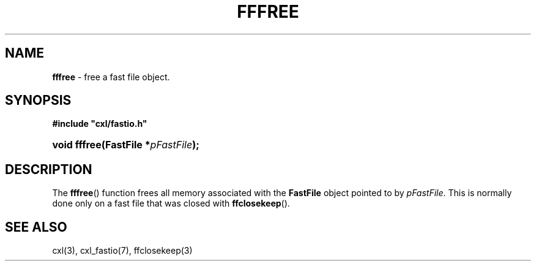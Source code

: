 .\" (c) Copyright 2022 Richard W. Marinelli
.\"
.\" This work is licensed under the GNU General Public License (GPLv3).  To view a copy of this license, see the
.\" "License.txt" file included with this distribution or visit http://www.gnu.org/licenses/gpl-3.0.en.html.
.\"
.ad l
.TH FFFREE 3 2022-11-04 "Ver. 1.2" "CXL Library Documentation"
.nh \" Turn off hyphenation.
.SH NAME
\fBfffree\fR - free a fast file object.
.SH SYNOPSIS
\fB#include "cxl/fastio.h"\fR
.HP 2
\fBvoid fffree(FastFile *\fIpFastFile\fB);\fR
.SH DESCRIPTION
The \fBfffree\fR() function frees all memory associated with the \fBFastFile\fR object pointed to by \fIpFastFile\fR.
This is normally done only on a fast file that was closed with \fBffclosekeep\fR().
.SH SEE ALSO
cxl(3), cxl_fastio(7), ffclosekeep(3)
